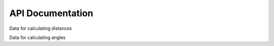 API Documentation
=================

Data for calculating distances

.. autosummary::
    :toctree: autosummary

    <!--module.function-->
    geometry_analysis.calculate_distance

Data for calculating angles

.. autosummary::
    :toctree: autosummary

    geometry_analysis.calculate_angle


